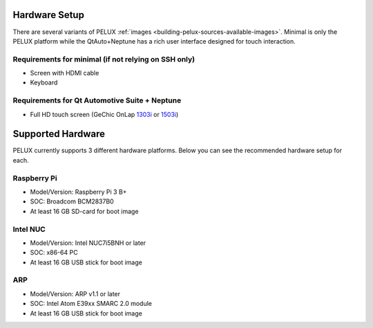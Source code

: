 Hardware Setup
==============

There are several variants of PELUX :ref:`images <building-pelux-sources-available-images>`.
Minimal is only the PELUX platform while the QtAuto+Neptune has a rich user
interface designed for touch interaction.

Requirements for minimal (if not relying on SSH only)
-----------------------------------------------------
* Screen with HDMI cable
* Keyboard

Requirements for Qt Automotive Suite + Neptune
----------------------------------------------
* Full HD touch screen (GeChic OnLap `1303i <https://www.gechic.com/en-portable-touch-monitor-onlap1303i-view.html>`_
  or `1503i <https://www.gechic.com/en-portable-touch-monitor-onlap1503i-overview.html>`_)

Supported Hardware
==================

PELUX currently supports 3 different hardware platforms.
Below you can see the recommended hardware setup for each.

Raspberry Pi
------------
* Model/Version: Raspberry Pi 3 B+
* SOC: Broadcom BCM2837B0
* At least 16 GB SD-card for boot image

Intel NUC
---------
* Model/Version: Intel NUC7i5BNH or later
* SOC: x86-64 PC
* At least 16 GB USB stick for boot image

ARP
---
* Model/Version: ARP v1.1 or later
* SOC: Intel Atom E39xx SMARC 2.0 module
* At least 16 GB USB stick for boot image

